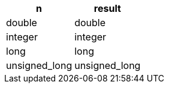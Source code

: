 [%header.monospaced.styled,format=dsv,separator=|]
|===
n | result
double | double
integer | integer
long | long
unsigned_long | unsigned_long
|===
